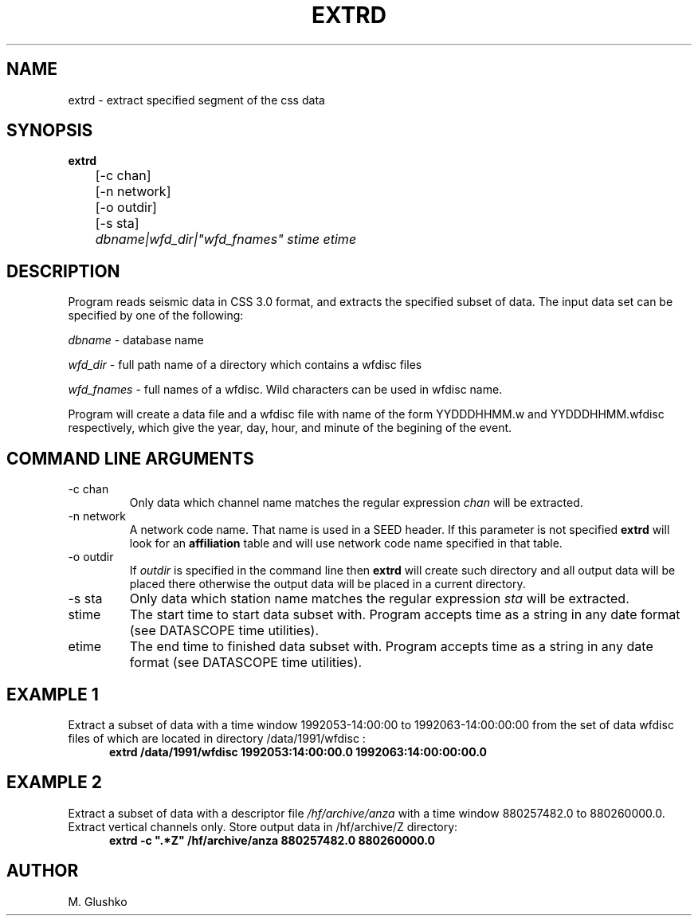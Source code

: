 .TH EXTRD 1 "15 September 1998" " "
.SH NAME
extrd \- extract specified segment of the css data           
.SH SYNOPSIS
.nf

\fBextrd\fP 
	[-c chan]
	[-n network]
	[-o outdir]
	[-s sta]
	\fIdbname|wfd_dir|"wfd_fnames" stime etime\fR
.fi
.SH DESCRIPTION
.PP
Program reads seismic data in CSS 3.0 format, 
and extracts the specified subset of data. 
The input data set can be specified by one of the 
following:
.PP 
\fIdbname\fR - database name
.PP 
\fIwfd_dir\fR - full path name of a directory which contains a wfdisc files
.PP 
\fIwfd_fnames\fR - full names of a wfdisc. Wild characters can be used in wfdisc name.
.LP
Program will create a data file and a wfdisc file with name of the 
form YYDDDHHMM.w and YYDDDHHMM.wfdisc respectively,
which give the year, day, hour, and minute of the begining of the event.
.SH COMMAND LINE ARGUMENTS
.IP "-c chan"  
Only  data   which  channel name   matches  the   regular
expression  \fIchan\fR  will  be extracted.
.IP "-n network"  
A network code name. That name is used in a SEED header.
If this parameter is not specified \fBextrd\fP will look for an \fBaffiliation\fP
table and will use network code name specified in that table.
.IP "-o outdir"
If \fIoutdir\fR is specified in the command line then \fBextrd\fP 
will create such directory and all output data will be placed there otherwise 
the output data will be placed in a current directory.
.IP "-s sta"  
Only  data   which  station name   matches  the   regular
expression  \fIsta\fR  will  be extracted.
.IP "stime"   	
The start time to start data subset with.
Program accepts time as a string in any date format (see DATASCOPE time utilities).
.IP "etime"   	
The end time to finished data subset with. 	
Program accepts time as a string in any date format (see DATASCOPE time utilities).
.SH EXAMPLE 1
.LP
Extract a subset of data with a time window  1992053-14:00:00 to 1992063-14:00:00:00
from the set of data wfdisc files of which are located in directory 
/data/1991/wfdisc :
.RS .5i
\fBextrd /data/1991/wfdisc 1992053:14:00:00.0 1992063:14:00:00:00.0\fP
.RE
.SH EXAMPLE 2
.LP
Extract a subset of data with a descriptor file \fI/hf/archive/anza\fR with a  
time window  880257482.0 to 880260000.0.  Extract vertical channels only. 
Store output data in /hf/archive/Z directory:
.RS .5i
\fBextrd -c ".*Z" /hf/archive/anza 880257482.0 880260000.0 \fP
.RE

.SH AUTHOR
M. Glushko
